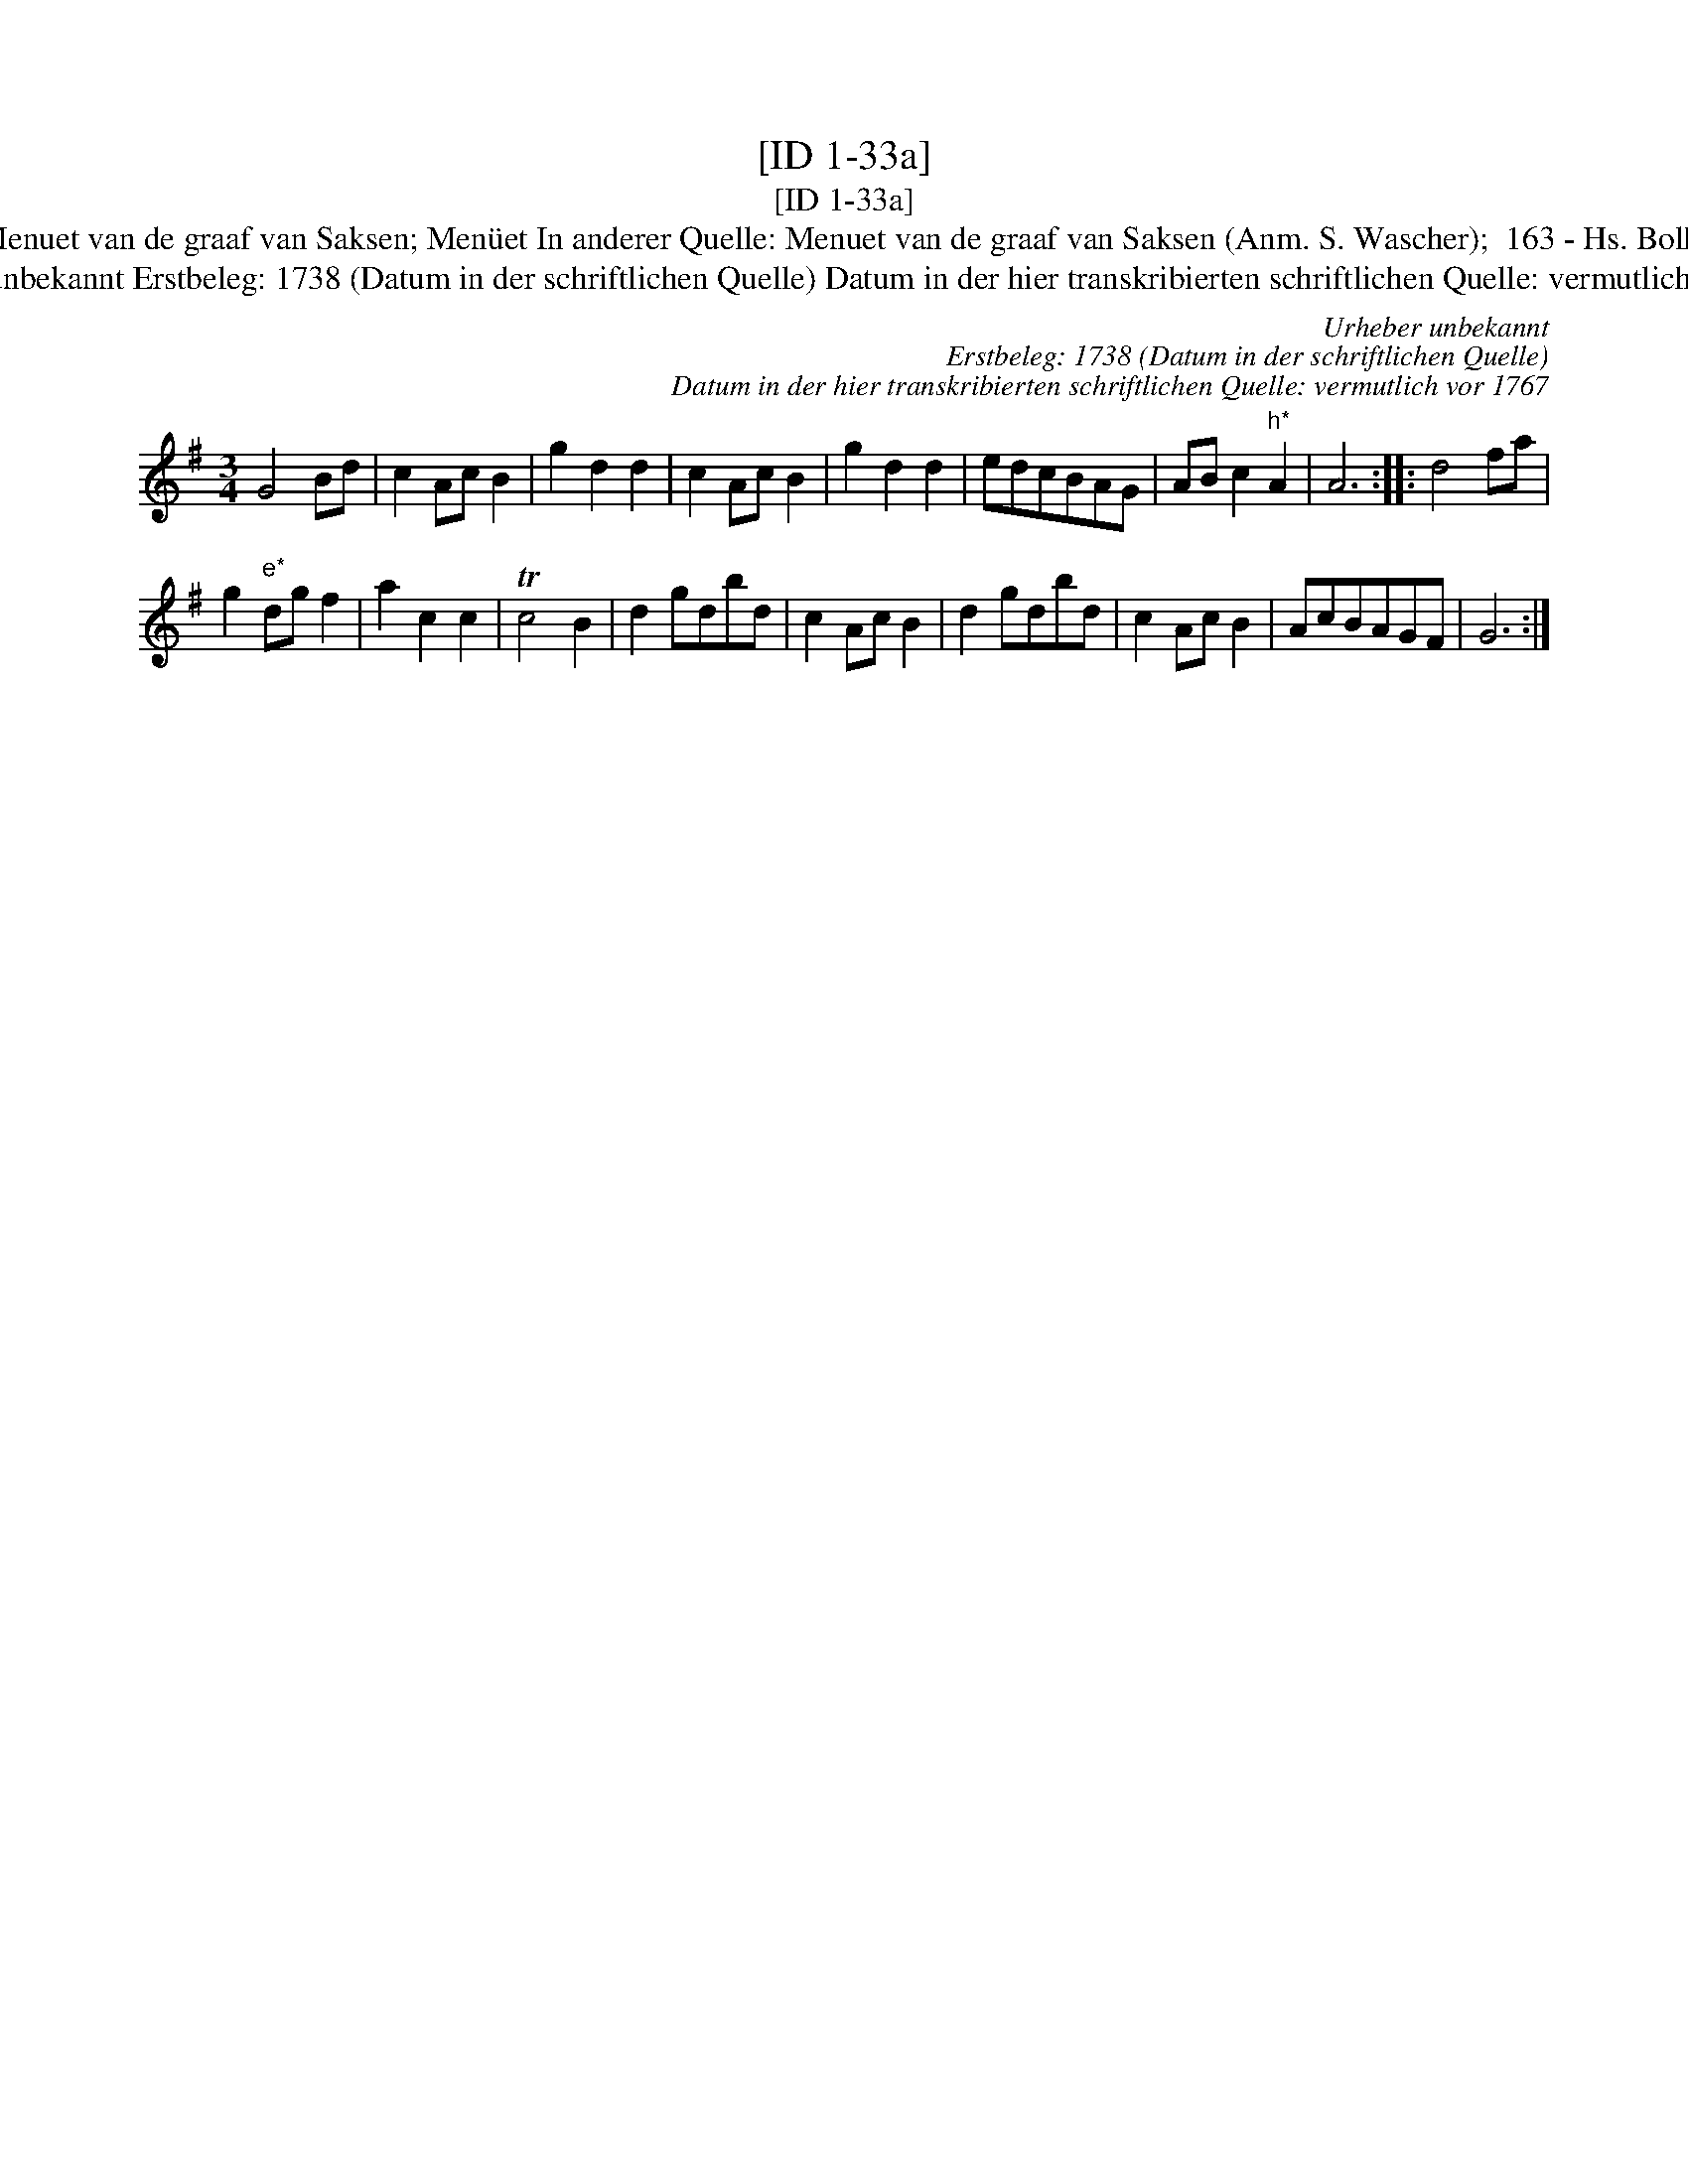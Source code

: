 X:1
T:[ID 1-33a]
T:[ID 1-33a]
T:Bezeichnung standardisiert: Menuet van de graaf van Saksen; Men\"uet In anderer Quelle: Menuet van de graaf van Saksen (Anm. S. Wascher);  163 - Hs. Bolhuis 1738 (Anm. S. Wascher);
T:Urheber unbekannt Erstbeleg: 1738 (Datum in der schriftlichen Quelle) Datum in der hier transkribierten schriftlichen Quelle: vermutlich vor 1767
C:Urheber unbekannt
C:Erstbeleg: 1738 (Datum in der schriftlichen Quelle)
C:Datum in der hier transkribierten schriftlichen Quelle: vermutlich vor 1767
L:1/8
M:3/4
K:G
V:1 treble 
V:1
 G4 Bd | c2 Ac B2 | g2 d2 d2 | c2 Ac B2 | g2 d2 d2 | edcBAG | AB c2"^h*" A2 | A6 :: d4 fa | %9
 g2"^e*" dg f2 | a2 c2 c2 | Tc4 B2 | d2 gdbd | c2 Ac B2 | d2 gdbd | c2 Ac B2 | AcBAGF | G6 :| %18

